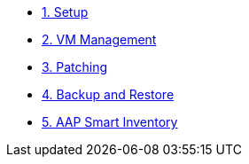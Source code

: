 * xref:01-setup.adoc[1. Setup]
* xref:02-vm-management.adoc[2. VM Management]
* xref:03-vm-patching.adoc[3. Patching]
* xref:04-vm-backup.adoc[4. Backup and Restore]
* xref:05-aap-smart-inventory.adoc[5. AAP Smart Inventory]

